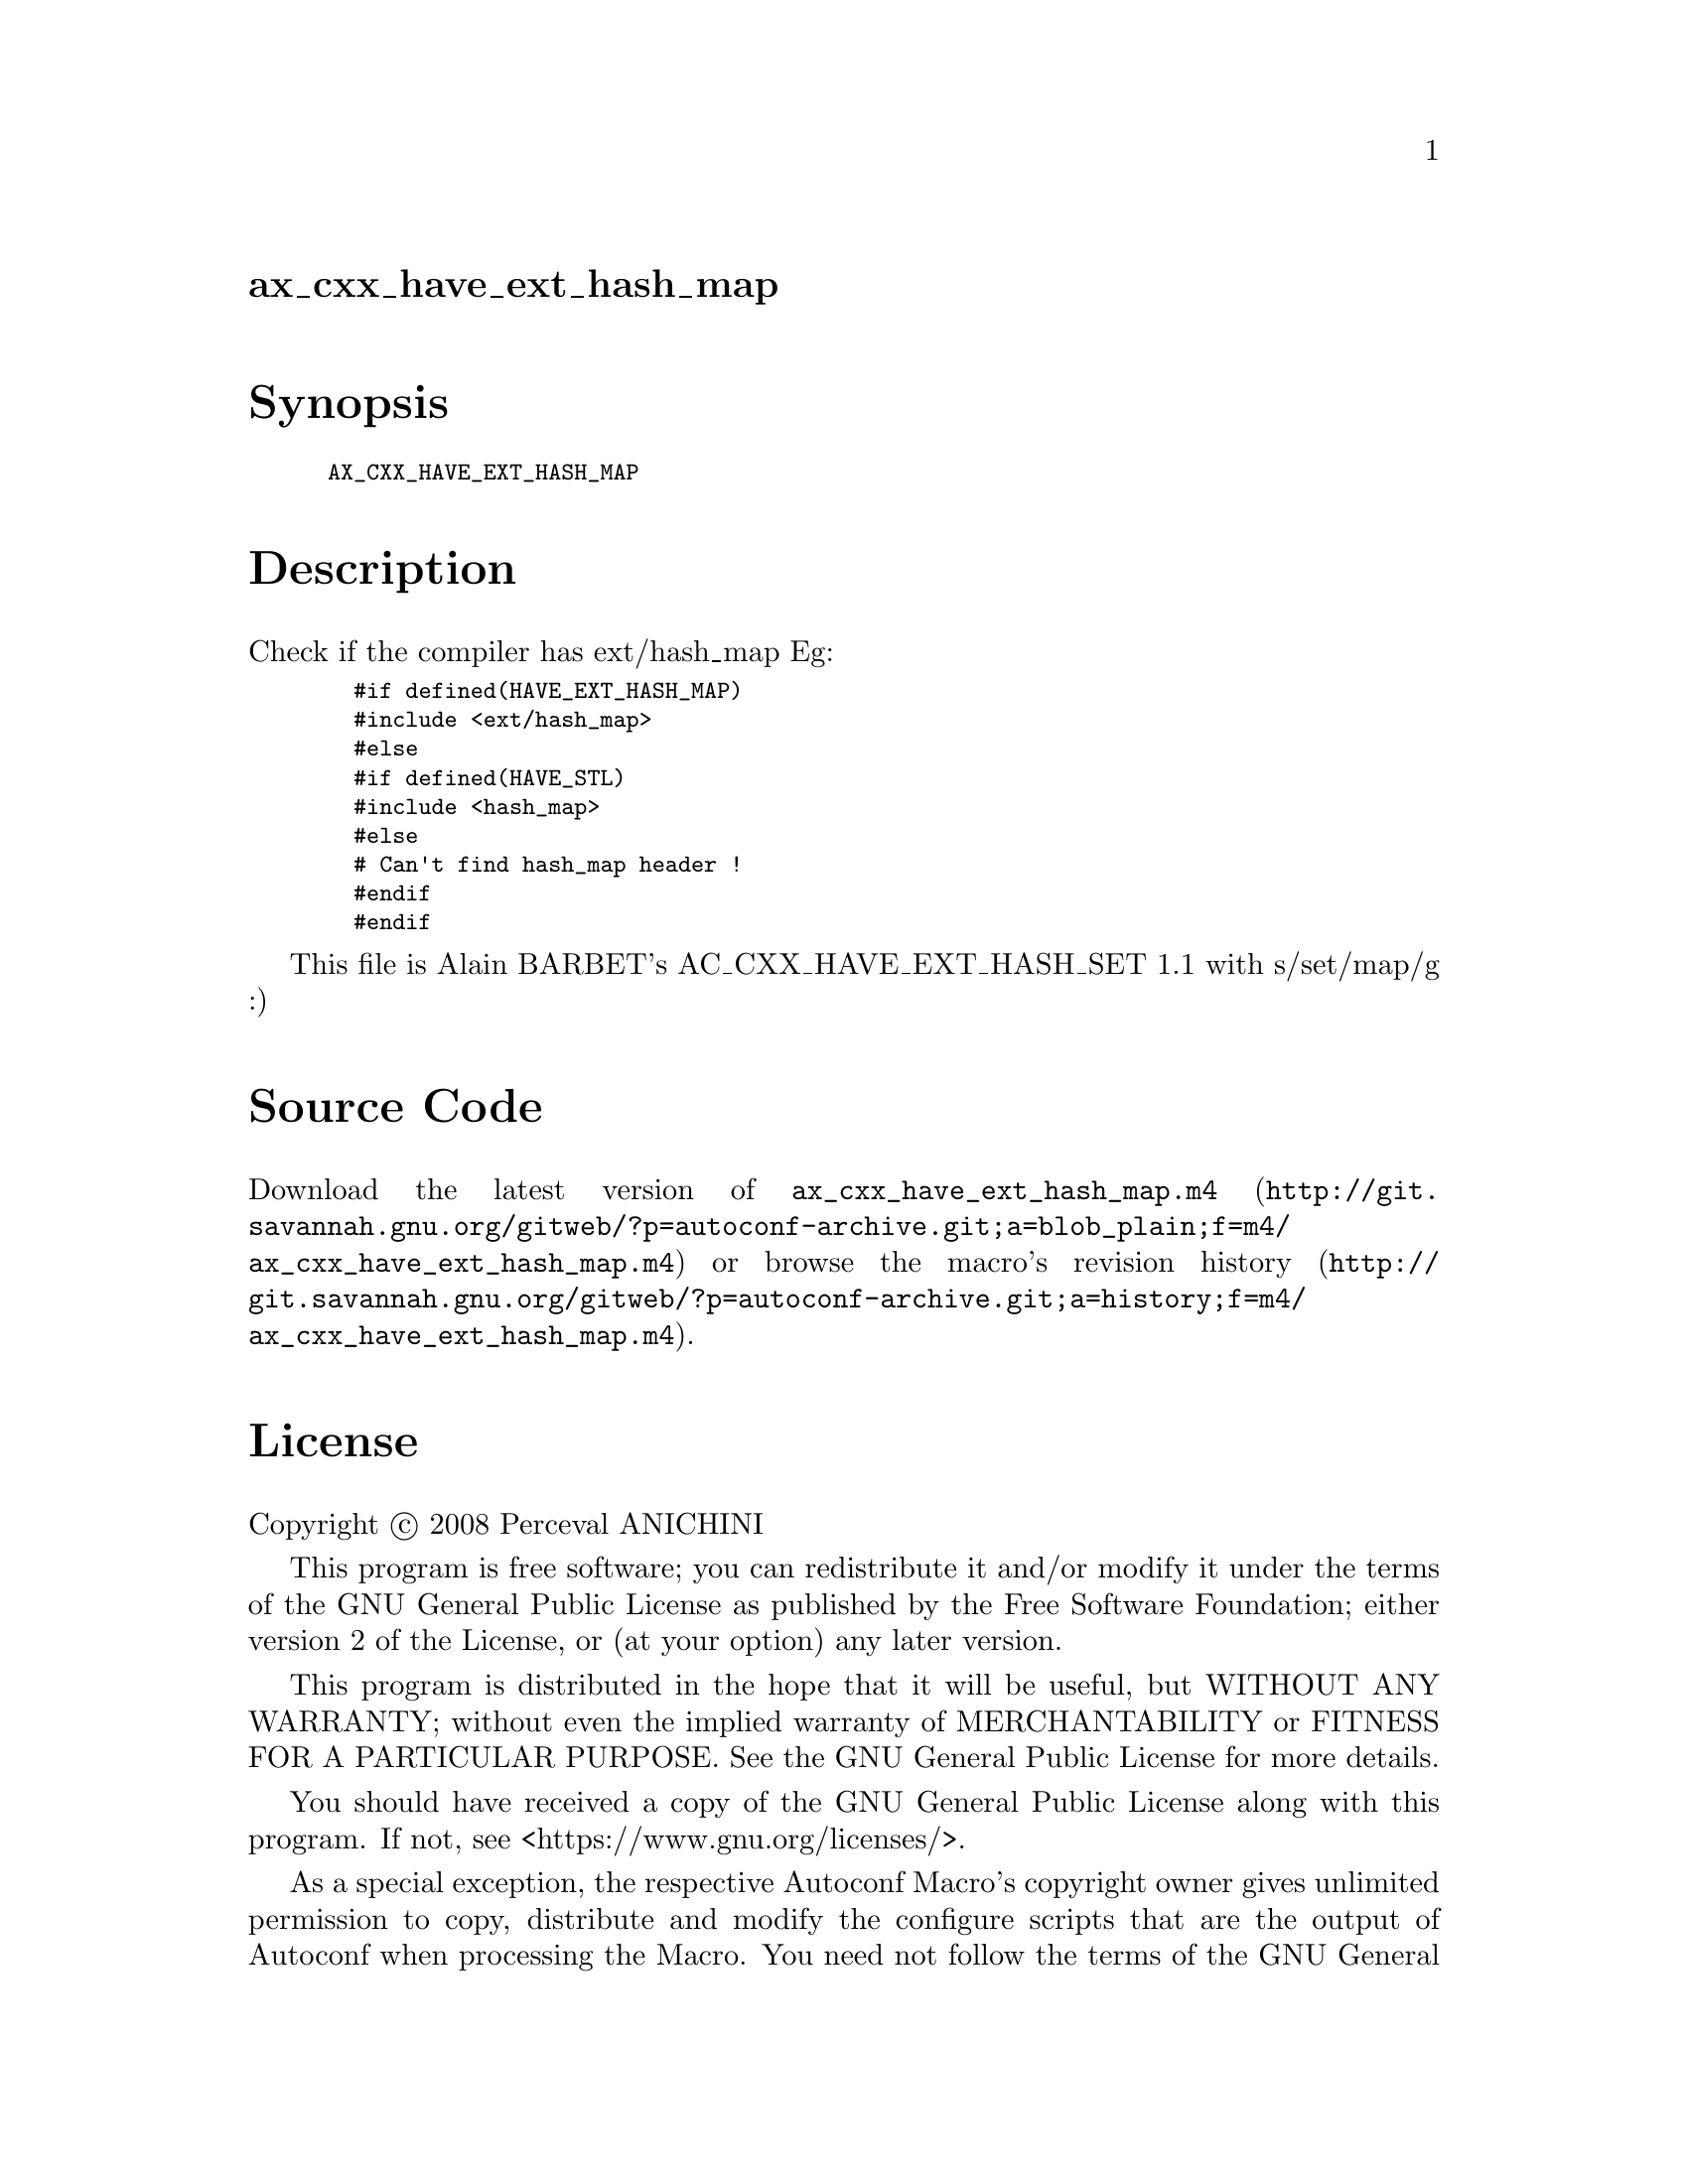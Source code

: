 @node ax_cxx_have_ext_hash_map
@unnumberedsec ax_cxx_have_ext_hash_map

@majorheading Synopsis

@smallexample
AX_CXX_HAVE_EXT_HASH_MAP
@end smallexample

@majorheading Description

Check if the compiler has ext/hash_map Eg:

@smallexample
  #if defined(HAVE_EXT_HASH_MAP)
  #include <ext/hash_map>
  #else
  #if defined(HAVE_STL)
  #include <hash_map>
  #else
  # Can't find hash_map header !
  #endif
  #endif
@end smallexample

This file is Alain BARBET's AC_CXX_HAVE_EXT_HASH_SET 1.1 with
s/set/map/g :)

@majorheading Source Code

Download the
@uref{http://git.savannah.gnu.org/gitweb/?p=autoconf-archive.git;a=blob_plain;f=m4/ax_cxx_have_ext_hash_map.m4,latest
version of @file{ax_cxx_have_ext_hash_map.m4}} or browse
@uref{http://git.savannah.gnu.org/gitweb/?p=autoconf-archive.git;a=history;f=m4/ax_cxx_have_ext_hash_map.m4,the
macro's revision history}.

@majorheading License

@w{Copyright @copyright{} 2008 Perceval ANICHINI}

This program is free software; you can redistribute it and/or modify it
under the terms of the GNU General Public License as published by the
Free Software Foundation; either version 2 of the License, or (at your
option) any later version.

This program is distributed in the hope that it will be useful, but
WITHOUT ANY WARRANTY; without even the implied warranty of
MERCHANTABILITY or FITNESS FOR A PARTICULAR PURPOSE. See the GNU General
Public License for more details.

You should have received a copy of the GNU General Public License along
with this program. If not, see <https://www.gnu.org/licenses/>.

As a special exception, the respective Autoconf Macro's copyright owner
gives unlimited permission to copy, distribute and modify the configure
scripts that are the output of Autoconf when processing the Macro. You
need not follow the terms of the GNU General Public License when using
or distributing such scripts, even though portions of the text of the
Macro appear in them. The GNU General Public License (GPL) does govern
all other use of the material that constitutes the Autoconf Macro.

This special exception to the GPL applies to versions of the Autoconf
Macro released by the Autoconf Archive. When you make and distribute a
modified version of the Autoconf Macro, you may extend this special
exception to the GPL to apply to your modified version as well.
